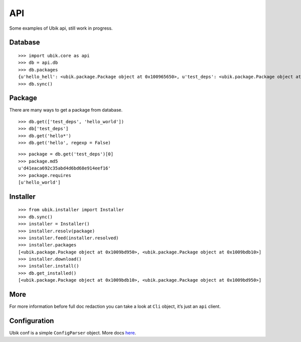 API
===

Some examples of Ubik api, still work in progress.

Database
--------

::

    >>> import ubik.core as api
    >>> db = api.db
    >>> db.packages
    {u'hello_hell': <ubik.package.Package object at 0x100965650>, u'test_deps': <ubik.package.Package object at 0x100965c10>, u'hello_world': <ubik.package.Package object at 0x100976f10>}
    >>> db.sync()

Package
-------

There are many ways to get a package from database.

::

    >>> db.get(['test_deps', 'hello_world'])
    >>> db['test_deps']
    >>> db.get('hello*')
    >>> db.get('hello', regexp = False)

::

    >>> package = db.get('test_deps')[0]
    >>> package.md5
    u'd41eaca692c35abd4d6bd68e914eef16'
    >>> package.requires
    [u'hello_world']

Installer
---------

::

    >>> from ubik.installer import Installer
    >>> db.sync()
    >>> installer = Installer()
    >>> installer.resolv(package)
    >>> installer.feed(installer.resolved)
    >>> installer.packages
    [<ubik.package.Package object at 0x1009bd950>, <ubik.package.Package object at 0x1009bdb10>]
    >>> installer.download()
    >>> installer.install()
    >>> db.get_installed()
    [<ubik.package.Package object at 0x1009bdb10>, <ubik.package.Package object at 0x1009bd950>]

More
----

For more information before full doc redaction you can take a look at
``Cli`` object, it’s just an ``api`` client.

Configuration
-------------

Ubik conf is a simple ``ConfigParser`` object. More docs `here`_.

.. _here: http://docs.python.org/library/configparser.html
